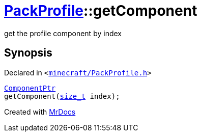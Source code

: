 [#PackProfile-getComponent-0f]
= xref:PackProfile.adoc[PackProfile]::getComponent
:relfileprefix: ../
:mrdocs:


get the profile component by index



== Synopsis

Declared in `&lt;https://github.com/PrismLauncher/PrismLauncher/blob/develop/launcher/minecraft/PackProfile.h#L153[minecraft&sol;PackProfile&period;h]&gt;`

[source,cpp,subs="verbatim,replacements,macros,-callouts"]
----
xref:ComponentPtr.adoc[ComponentPtr]
getComponent(xref:size_t.adoc[size&lowbar;t] index);
----



[.small]#Created with https://www.mrdocs.com[MrDocs]#
